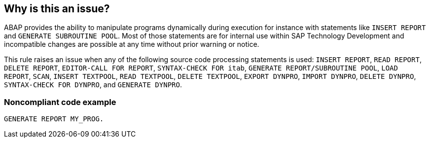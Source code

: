 == Why is this an issue?

ABAP provides the ability to manipulate programs dynamically during execution for instance with statements like ``++INSERT REPORT++`` and ``++GENERATE SUBROUTINE POOL++``. Most of those statements are for internal use within SAP Technology Development and incompatible changes are possible at any time without prior warning or notice. 


This rule raises an issue when any of the following source code processing statements is used: ``++INSERT REPORT++``,  ``++READ REPORT++``, ``++DELETE REPORT++``, ``++EDITOR-CALL FOR REPORT++``, ``++SYNTAX-CHECK FOR itab++``, ``++GENERATE REPORT/SUBROUTINE POOL++``, ``++LOAD REPORT++``, ``++SCAN++``, ``++INSERT TEXTPOOL++``, ``++READ TEXTPOOL++``, ``++DELETE TEXTPOOL++``, ``++EXPORT DYNPRO++``, ``++IMPORT DYNPRO++``, ``++DELETE DYNPRO++``, ``++SYNTAX-CHECK FOR DYNPRO++``, and ``++GENERATE DYNPRO++``.


=== Noncompliant code example

[source,abap]
----
GENERATE REPORT MY_PROG.
----


ifdef::env-github,rspecator-view[]

'''
== Implementation Specification
(visible only on this page)

=== Message

Remove this use of the source code processing "XXXX" statement.


'''
== Comments And Links
(visible only on this page)

=== deprecates: S1513

=== is duplicated by: S1509

endif::env-github,rspecator-view[]
